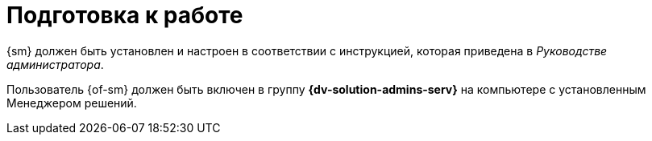 = Подготовка к работе

{sm} должен быть установлен и настроен в соответствии с инструкцией, которая приведена в _Руководстве администратора_.

Пользователь {of-sm} должен быть включен в группу *{dv-solution-admins-serv}* на компьютере с установленным Менеджером решений.
